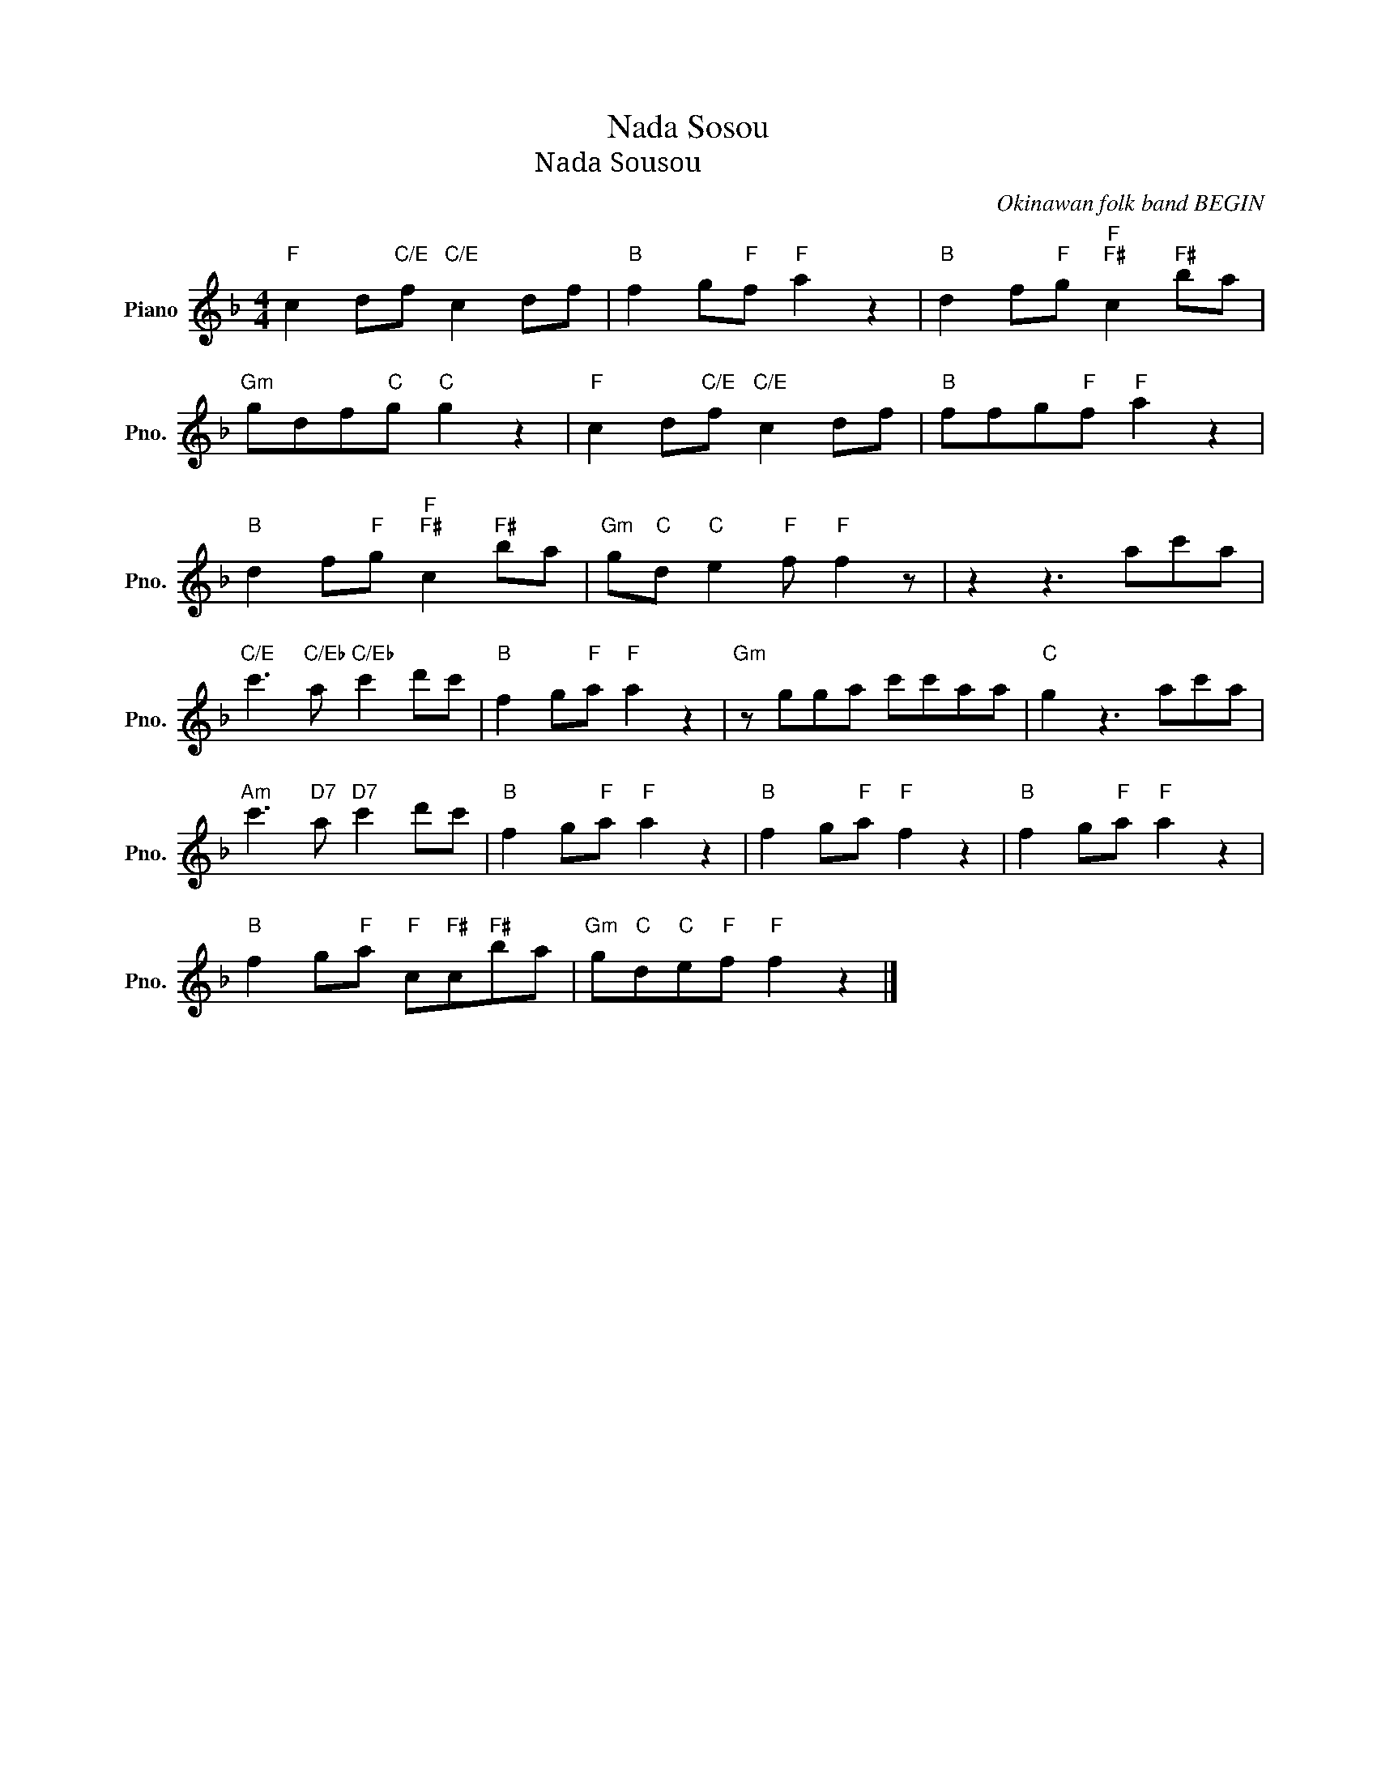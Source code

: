 X:1
T:Nada Sosou
T:Nada Sousou 涙そうそう
C:Okinawan folk band BEGIN
Z:All Rights Reserved
L:1/8
M:4/4
K:F
V:1 treble nm="Piano" snm="Pno."
%%MIDI program 0
V:1
"F" c2 d"C/E"f"C/E" c2 df |"B" f2 g"F"f"F" a2 z2 |"B" d2 f"F"g"F""F#" c2"F#" ba | %3
"Gm" gdf"C"g"C" g2 z2 |"F" c2 d"C/E"f"C/E" c2 df |"B" ffg"F"f"F" a2 z2 | %6
"B" d2 f"F"g"F""F#" c2"F#" ba |"Gm" g"C"d"C" e2"F" f"F" f2 z | z2 z3 ac'a | %9
"C/E" c'3"C/Eb" a"C/Eb" c'2 d'c' |"B" f2 g"F"a"F" a2 z2 |"Gm" z gga c'c'aa |"C" g2 z3 ac'a | %13
"Am" c'3"D7" a"D7" c'2 d'c' |"B" f2 g"F"a"F" a2 z2 |"B" f2 g"F"a"F" f2 z2 |"B" f2 g"F"a"F" a2 z2 | %17
"B" f2 g"F"a"F" c"F#"c"F#"ba |"Gm" g"C"d"C"e"F"f"F" f2 z2 |] %19

